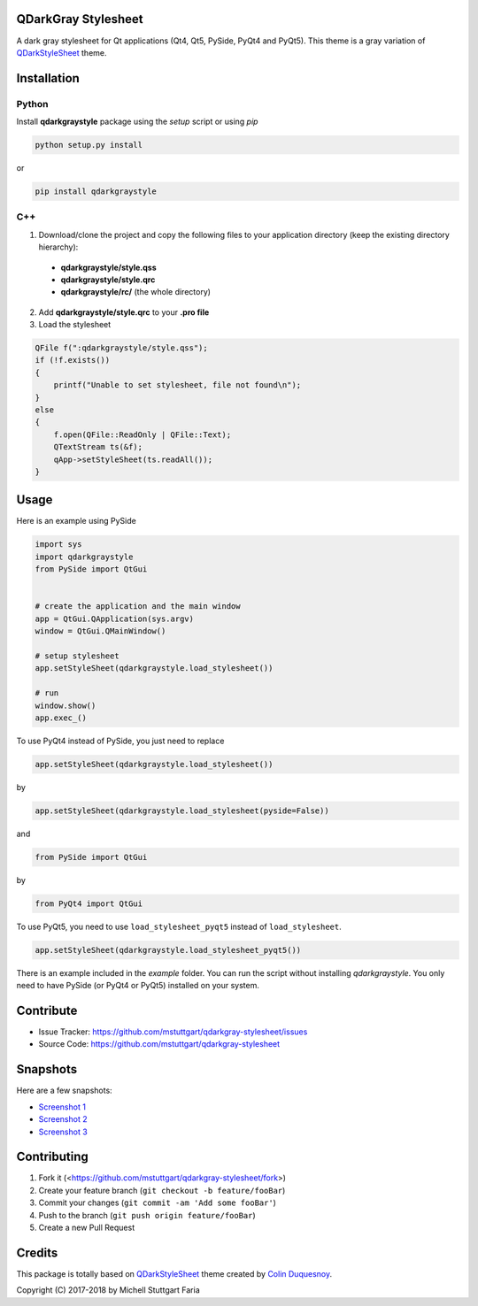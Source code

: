 QDarkGray Stylesheet
====================

.. image:: https://img.shields.io/travis/mstuttgart/qdarkgray-stylesheet/master.svg?style=flat-square
    :target: https://travis-ci.org/mstuttgart/qdarkgray-stylesheet

.. image:: https://img.shields.io/pypi/v/qdarkgraystyle.svg?style=flat-square
    :target: https://pypi.python.org/pypi/QDarkGrayStyle

.. image:: https://img.shields.io/pypi/pyversions/qdarkgraystyle.svg?style=flat-square
    :target: https://pypi.python.org/pypi/QDarkGrayStyle

.. image:: https://img.shields.io/pypi/l/qdarkgraystyle.svg?style=flat-square
    :target: https://github.com/mstuttgart/qdarkgraystyle/blob/master/LICENSE

A dark gray stylesheet for Qt applications (Qt4, Qt5, PySide, PyQt4 and PyQt5). This theme is a gray variation of `QDarkStyleSheet <https://github.com/ColinDuquesnoy/QDarkStyleSheet>`_ theme.

Installation
============

Python
-----------

Install **qdarkgraystyle** package using the *setup* script or using *pip*

.. code:: bash

    python setup.py install

or

.. code:: bash

    pip install qdarkgraystyle

C++
---------

1) Download/clone the project and copy the following files to your application directory (keep the existing directory hierarchy):

 - **qdarkgraystyle/style.qss**
 - **qdarkgraystyle/style.qrc**
 - **qdarkgraystyle/rc/** (the whole directory)

2) Add **qdarkgraystyle/style.qrc** to your **.pro file**

3) Load the stylesheet

.. code:: cpp

    QFile f(":qdarkgraystyle/style.qss");
    if (!f.exists())
    {
        printf("Unable to set stylesheet, file not found\n");
    }
    else
    {
        f.open(QFile::ReadOnly | QFile::Text);
        QTextStream ts(&f);
        qApp->setStyleSheet(ts.readAll());
    }

Usage
============

Here is an example using PySide

.. code:: python

    import sys
    import qdarkgraystyle
    from PySide import QtGui
    
    
    # create the application and the main window
    app = QtGui.QApplication(sys.argv)
    window = QtGui.QMainWindow()
    
    # setup stylesheet
    app.setStyleSheet(qdarkgraystyle.load_stylesheet())
    
    # run
    window.show()
    app.exec_()

To use PyQt4 instead of PySide, you just need to replace

.. code:: python

    app.setStyleSheet(qdarkgraystyle.load_stylesheet())

by

.. code:: python

    app.setStyleSheet(qdarkgraystyle.load_stylesheet(pyside=False))

and

.. code:: python

    from PySide import QtGui

by

.. code:: python

    from PyQt4 import QtGui 

To use PyQt5, you need to use ``load_stylesheet_pyqt5`` instead of
``load_stylesheet``.

.. code:: python

    app.setStyleSheet(qdarkgraystyle.load_stylesheet_pyqt5())

There is an example included in the *example* folder.
You can run the script without installing `qdarkgraystyle`. You only need to have
PySide (or PyQt4 or PyQt5) installed on your system.

Contribute
==========

- Issue Tracker: https://github.com/mstuttgart/qdarkgray-stylesheet/issues
- Source Code: https://github.com/mstuttgart/qdarkgray-stylesheet

Snapshots
=========

Here are a few snapshots:

* `Screenshot 1 <https://github.com/mstuttgart/qdarkgray-stylesheet/blob/master/screenshots/screen-01.png>`_
* `Screenshot 2 <https://github.com/mstuttgart/qdarkgray-stylesheet/blob/master/screenshots/screen-02.png>`_
* `Screenshot 3 <https://github.com/mstuttgart/qdarkgray-stylesheet/blob/master/screenshots/screen-03.png>`_

Contributing
============

1. Fork it (<https://github.com/mstuttgart/qdarkgray-stylesheet/fork>)
2. Create your feature branch (``git checkout -b feature/fooBar``)
3. Commit your changes (``git commit -am 'Add some fooBar'``)
4. Push to the branch (``git push origin feature/fooBar``)
5. Create a new Pull Request

Credits
=======
This package is totally based on `QDarkStyleSheet <https://github.com/ColinDuquesnoy/QDarkStyleSheet>`_ theme created by `Colin Duquesnoy <https://github.com/ColinDuquesnoy>`_.

Copyright (C) 2017-2018 by Michell Stuttgart Faria
